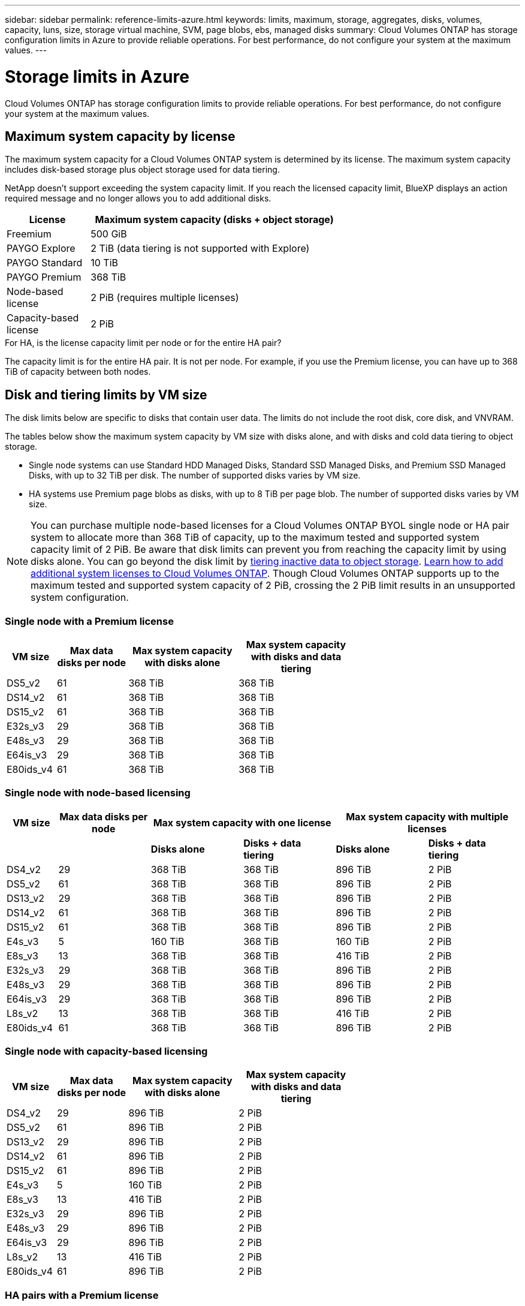 ---
sidebar: sidebar
permalink: reference-limits-azure.html
keywords: limits, maximum, storage, aggregates, disks, volumes, capacity, luns, size, storage virtual machine, SVM, page blobs, ebs, managed disks
summary: Cloud Volumes ONTAP has storage configuration limits in Azure to provide reliable operations. For best performance, do not configure your system at the maximum values.
---

= Storage limits in Azure
:hardbreaks:
:nofooter:
:icons: font
:linkattrs:
:imagesdir: ./media/

[.lead]
Cloud Volumes ONTAP has storage configuration limits to provide reliable operations. For best performance, do not configure your system at the maximum values.

== Maximum system capacity by license

The maximum system capacity for a Cloud Volumes ONTAP system is determined by its license. The maximum system capacity includes disk-based storage plus object storage used for data tiering.

NetApp doesn't support exceeding the system capacity limit. If you reach the licensed capacity limit, BlueXP displays an action required message and no longer allows you to add additional disks.

[cols="25,75",width=65%,options="header"]
|===
| License
| Maximum system capacity (disks + object storage)

| Freemium | 500 GiB
| PAYGO Explore	| 2 TiB (data tiering is not supported with Explore)
| PAYGO Standard | 10 TiB
| PAYGO Premium | 368 TiB
| Node-based license | 2 PiB (requires multiple licenses)
| Capacity-based license | 2 PiB

|===

.For HA, is the license capacity limit per node or for the entire HA pair?

The capacity limit is for the entire HA pair. It is not per node. For example, if you use the Premium license, you can have up to 368 TiB of capacity between both nodes.

== Disk and tiering limits by VM size

The disk limits below are specific to disks that contain user data. The limits do not include the root disk, core disk, and VNVRAM.

The tables below show the maximum system capacity by VM size with disks alone, and with disks and cold data tiering to object storage.

* Single node systems can use Standard HDD Managed Disks, Standard SSD Managed Disks, and Premium SSD Managed Disks, with up to 32 TiB per disk. The number of supported disks varies by VM size.

* HA systems use Premium page blobs as disks, with up to 8 TiB per page blob. The number of supported disks varies by VM size.

NOTE: You can purchase multiple node-based licenses for a Cloud Volumes ONTAP BYOL single node or HA pair system to allocate more than 368 TiB of capacity, up to the maximum tested and supported system capacity limit of 2 PiB. Be aware that disk limits can prevent you from reaching the capacity limit by using disks alone. You can go beyond the disk limit by https://docs.netapp.com/us-en/bluexp-cloud-volumes-ontap/concept-data-tiering.html[tiering inactive data to object storage^]. https://docs.netapp.com/us-en/bluexp-cloud-volumes-ontap/task-manage-node-licenses.html[Learn how to add additional system licenses to Cloud Volumes ONTAP^]. Though Cloud Volumes ONTAP supports up to the maximum tested and supported system capacity of 2 PiB, crossing the 2 PiB limit results in an unsupported system configuration.

=== Single node with a Premium license

[cols="14,20,31,33",width=68%,options="header"]
|===
| VM size
| Max data disks per node
| Max system capacity with disks alone
| Max system capacity with disks and data tiering

| DS5_v2 | 61 | 368 TiB | 368 TiB
| DS14_v2 | 61 | 368 TiB | 368 TiB
| DS15_v2 | 61 | 368 TiB | 368 TiB
| E32s_v3 | 29 | 368 TiB | 368 TiB
| E48s_v3 | 29 | 368 TiB | 368 TiB
| E64is_v3 | 29 | 368 TiB | 368 TiB
| E80ids_v4 | 61 | 368 TiB | 368 TiB
|===

=== Single node with node-based licensing

[cols="10,18,18,18,18,18",width=100%,options="header"]
|===
| VM size
| Max data disks per node
2+| Max system capacity with one license
2+| Max system capacity with multiple licenses

2+| | *Disks alone* | *Disks + data tiering* | *Disks alone* | *Disks + data tiering*

| DS4_v2 | 29 | 368 TiB | 368 TiB | 896 TiB | 2 PiB
| DS5_v2 | 61 | 368 TiB | 368 TiB | 896 TiB | 2 PiB
| DS13_v2 | 29 | 368 TiB | 368 TiB | 896 TiB | 2 PiB
| DS14_v2 | 61 | 368 TiB | 368 TiB | 896 TiB | 2 PiB
| DS15_v2 | 61 | 368 TiB | 368 TiB | 896 TiB | 2 PiB
| E4s_v3 | 5 | 160 TiB | 368 TiB | 160 TiB | 2 PiB
| E8s_v3 | 13 | 368 TiB | 368 TiB | 416 TiB | 2 PiB
| E32s_v3 | 29 | 368 TiB | 368 TiB | 896 TiB | 2 PiB
| E48s_v3 | 29 | 368 TiB | 368 TiB | 896 TiB | 2 PiB
| E64is_v3 | 29 | 368 TiB | 368 TiB | 896 TiB | 2 PiB
| L8s_v2 | 13 | 368 TiB | 368 TiB | 416 TiB | 2 PiB
| E80ids_v4 | 61 | 368 TiB | 368 TiB | 896 TiB | 2 PiB
|===

=== Single node with capacity-based licensing

[cols="14,20,31,33",width=68%,options="header"]
|===
| VM size
| Max data disks per node
| Max system capacity with disks alone
| Max system capacity with disks and data tiering

| DS4_v2 | 29 | 896 TiB | 2 PiB
| DS5_v2 | 61 | 896 TiB | 2 PiB
| DS13_v2 | 29 | 896 TiB | 2 PiB
| DS14_v2 | 61 | 896 TiB | 2 PiB
| DS15_v2 | 61 | 896 TiB | 2 PiB
| E4s_v3 | 5 | 160 TiB | 2 PiB
| E8s_v3 | 13 | 416 TiB | 2 PiB
| E32s_v3 | 29 | 896 TiB | 2 PiB
| E48s_v3 | 29 | 896 TiB | 2 PiB
| E64is_v3 | 29 | 896 TiB | 2 PiB
| L8s_v2 | 13 | 416 TiB | 2 PiB
| E80ids_v4 | 61 | 896 TiB | 2 PiB
|===

=== HA pairs with a Premium license

[cols="14,20,31,33",width=68%,options="header"]
|===
| VM size
| Max data disks for an HA pair
| Max system capacity with disks alone
| Max system capacity with disks and data tiering

| DS5_v2 | 61 | 368 TiB | 368 TiB
| DS14_v2 | 61 | 368 TiB | 368 TiB
| DS15_v2 | 61 | 368 TiB | 368 TiB
| E8s_v3 | 13 | 104 TiB | 368 TiB
| E48s_v3 | 29 | 232 TiB | 368 TiB
| E80ids_v4 | 61 | 368 TiB | 368 TiB
|===

=== HA pairs with node-based licensing

[cols="10,18,18,18,18,18",width=100%,options="header"]
|===
| VM size
| Max data disks for an HA pair
2+| Max system capacity with one license
2+| Max system capacity with multiple licenses

2+| | *Disks alone* | *Disks + data tiering* | *Disks alone* | *Disks + data tiering*

| DS4_v2 | 29 | 232 TiB | 368 TiB | 232 TiB | 2 PiB
| DS5_v2 | 61 | 368 TiB | 368 TiB | 488 TiB | 2 PiB
| DS13_v2 | 29 | 232 TiB | 368 TiB | 232 TiB | 2 PiB
| DS14_v2 | 61 | 368 TiB | 368 TiB | 488 TiB | 2 PiB
| DS15_v2 | 61 | 368 TiB | 368 TiB | 488 TiB | 2 PiB
| E8s_v3 | 13 | 104 TiB | 368 TiB | 104 TiB | 2 PiB
| E48s_v3 | 29 | 232 TiB | 368 TiB | 232 TiB | 2 PiB
| E80ids_v4 | 61 | 368 TiB | 368 TiB | 488 TiB | 2 PiB
|===

=== HA pairs with capacity-based licensing

[cols="14,20,31,33",width=68%,options="header"]
|===
| VM size
| Max data disks for an HA pair
| Max system capacity with disks alone
| Max system capacity with disks and data tiering

| DS4_v2 | 29 | 232 TiB | 2 PiB
| DS5_v2 | 61 | 488 TiB | 2 PiB
| DS13_v2 | 29 | 232 TiB | 2 PiB
| DS14_v2 | 61 | 488 TiB | 2 PiB
| DS15_v2 | 61 | 488 TiB | 2 PiB
| E8s_v3 | 13 | 104 TiB | 2 PiB
| E48s_v3 | 29 | 232 TiB | 2 PiB
| E80ids_v4 | 61 | 488 TiB | 2 PiB
|===

== Aggregate limits

Cloud Volumes ONTAP uses Azure storage as disks and groups them into _aggregates_. Aggregates provide storage to volumes.

[cols=2*,options="header,autowidth"]
|===
| Parameter
| Limit

| Maximum number of aggregates | Same as the disk limit
| Maximum aggregate size ^1^ |
384 TiB of raw capacity for single node ^2^
352 TiB of raw capacity for single node with PAYGO
96 TiB of raw capacity for HA pairs
| Disks per aggregate	| 1-12 ^3^
| Maximum number of RAID groups per aggregate	| 1
|===

Notes:

. The aggregate capacity limit is based on the disks that comprise the aggregate. The limit does not include object storage used for data tiering.

. If using node-based licensing, two BYOL licenses are required to reach 384 TiB.

. All disks in an aggregate must be the same size.

== Storage VM limits

Some configurations enable you to create additional storage VMs (SVMs) for Cloud Volumes ONTAP.

These are the tested limits. While it is theoretically possible to configure additional storage VMs, it's not supported.

https://docs.netapp.com/us-en/bluexp-cloud-volumes-ontap/task-managing-svms-azure.html[Learn how to create additional storage VMs^].

[cols=2*,options="header,autowidth"]
|===
| License type
| Storage VM limit

| *Freemium* a|
24 storage VMs total ^1,2^

| *Capacity-based PAYGO or BYOL* ^3^ a|
24 storage VMs total ^1,2^

| *Node-based BYOL* ^4^ a|
24 storage VMs total ^1,2^

| *Node-based PAYGO* a|
* 1 storage VM for serving data
* 1 storage VM for disaster recovery

|===

. These 24 storage VMs can serve data or be configured for disaster recovery (DR).

. Each storage VM can have up to three LIFs where two are data LIFs and one is an SVM management LIF.

. For capacity-based licensing, there are no extra licensing costs for additional storage VMs, but there is a 4 TiB minimum capacity charge per storage VM. For example, if you create two storage VMs and each has 2 TiB of provisioned capacity, you'll be charged a total of 8 TiB.

. For node-based BYOL, an add-on license is required for each additional _data-serving_ storage VM beyond the first storage VM that comes with Cloud Volumes ONTAP by default. Contact your account team to obtain a storage VM add-on license.
+
Storage VMs that you configure for disaster recovery (DR) don't require an add-on license (they are free of charge), but they do count against the storage VM limit. For example, if you have 12 data-serving storage VMs and 12 storage VMs configured for disaster recovery, then you've reached the limit and can't create any additional storage VMs.

== File and volume limits

[cols="22,22,56",width=100%,options="header"]
|===
| Logical storage
| Parameter
| Limit

.2+| *Files*	| Maximum size | 16 TiB
| Maximum per volume |	Volume size dependent, up to 2 billion
| *FlexClone volumes*	| Hierarchical clone depth ^2^ | 499
.3+| *FlexVol volumes*	| Maximum per node |	500
| Minimum size |	20 MB
| Maximum size | 100 TiB
| *Qtrees* |	Maximum per FlexVol volume |	4,995
| *Snapshot copies* |	Maximum per FlexVol volume |	1,023

|===

Notes:

. BlueXP does not provide any setup or orchestration support for SVM disaster recovery. It also does not support storage-related tasks on an additional SVM. You must use System Manager or the CLI for SVM disaster recovery.
+
* https://library.netapp.com/ecm/ecm_get_file/ECMLP2839856[SVM Disaster Recovery Preparation Express Guide^]
* https://library.netapp.com/ecm/ecm_get_file/ECMLP2839857[SVM Disaster Recovery Express Guide^]

. Hierarchical clone depth is the maximum depth of a nested hierarchy of FlexClone volumes that can be created from a single FlexVol volume.

== iSCSI storage limits

[cols=3*,options="header,autowidth"]
|===
| iSCSI storage
| Parameter
| Limit

.4+| *LUNs*	| Maximum per node |	1,024
| Maximum number of LUN maps |	1,024
| Maximum size	| 16 TiB
| Maximum per volume	| 512
| *igroups*	| Maximum per node | 256
.2+| *Initiators*	| Maximum per node |	512
| Maximum per igroup	| 128
| *iSCSI sessions* |	Maximum per node | 1,024
.2+| *LIFs*	| Maximum per port |	32
| Maximum per portset	| 32
| *Portsets* |	Maximum per node |	256

|===
